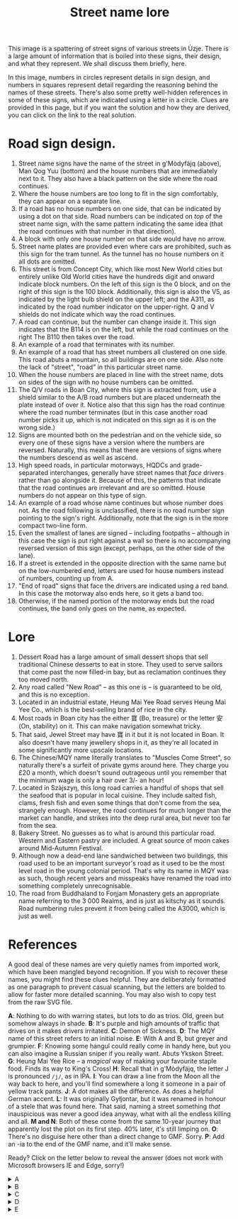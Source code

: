 #+Title: Street name lore

[[./img/street-name-bonanza.png]]

This image is a spattering of street signs of various streets in Ùzje.
There is a large amount of information that is boiled into these signs,
their design, and what they represent.
We shall discuss them briefly, here.

In this image, numbers in circles represent details in sign design,
and numbers in squares represent detail regarding
the reasoning behind the names of these streets.
There's also some pretty well-hidden references in some of these signs,
which are indicated using a letter in a circle.
Clues are provided in this page,
but if you want the solution and how they are derived,
you can click on the link to the real solution.

* Road sign design.
1. Street name signs have the name of the street in g'Mòdyfäjq (above),
   Man Qog Yuu (bottom) and the house numbers that are immediately next to it.
   They also have a black pattern on the side where the road continues.
2. Where the house numbers are too long to fit in the sign comfortably,
   they can appear on a separate line.
3. If a road has no house numbers on one side,
   that can be indicated by using a dot on that side.
   Road numbers can be indicated on /top/ of the street name sign,
   with the same pattern indicating the same idea
   (that the road continues with that number in that direction).
4. A block with only one house number on that side would have no arrow.
5. Street name plates are provided even where cars are prohibited,
   such as this sign for the tram tunnel.
   As the tunnel has no house numbers on it all dots are omitted.
6. This street is from Concept City,
   which like most New World cities but entirely unlike Old World cities
   have the hundreds digit and onward indicate block numbers.
   On the left of this sign is the 0 block,
   and on the right of this sign is the 100 block.
   Additionally, this sign is also the V5, 
   as indicated by the light bulb shield on the upper left;
   and the A311, as indicated by the road number indicator on the upper-right.
   Q and V shields do not indicate which way the road continues.
7. A road can continue, but the number can change inside it.
   This sign indicates that the B114 is on the left, 
   but while the road continues on the right
   The B110 then takes over the road.
8. An example of a road that terminates with its number.
9. An example of a road that has street numbers all clustered on one side.
   This road abuts a mountain, so all buildings are on one side.
   Also note the lack of "street", "road" in this particular street name.
10. When the house numbers are placed in line with the street name,
    dots on sides of the sign with no house numbers can be omitted.
11. The Q/V roads in Boan City, where this sign is extracted from,
    use a shield similar to the A/B road numbers 
    but are placed underneath the plate instead of over it.
    Notice also that this sign has the road continue
    where the road number terminates
    (but in this case another road number picks it up,
    which is not indicated on this sign as it is on the wrong side.)
12. Signs are mounted both on the pedestrian and on the vehicle side,
    so every one of these signs have a version where the numbers are reversed.
    Naturally, this means that there are versions of signs
    where the numbers descend as well as ascend.
13. High speed roads, in particular motorways, HQDCs 
    and grade-separated interchanges,
    generally have street names that /face/ drivers rather than go alongside it.
    Because of this, the patterns that indicate that the road continues
    are irrelevant and are so omitted.
    House numbers do not appear on this type of sign.
14. An example of a road whose name continues but whose number does not.
    As the road following is unclassified,
    there is no road number sign pointing to the sign's right.
    Additionally, note that the sign is in the more compact two-line form.
15. Even the smallest of lanes are signed -- including footpaths --
    although in this case the sign is put right against a wall
    so there is no accompanying reversed version of this sign
    (except, perhaps, on the other side of the lane).
16. If a street is extended in the opposite direction with the same name
    but on the low-numbered end,
    letters are used for house numbers instead of numbers, counting up from A.
17. "End of road" signs that face the drivers are indicated using a red band.
    In this case the motorway also ends here, so it gets a band too.
18. Otherwise, if the named portion of the motorway ends but the road continues,
    the band only goes on the name, as expected.

* Lore
1. Dessert Road has a large amount of small dessert shops
   that sell traditional Chinese desserts to eat in store.
   They used to serve sailors that come past the now filled-in bay,
   but as reclamation continues they too moved north.
2. Any road called "New Road" -- as this one is --
   is guaranteed to be old, and this is no exception.
3. Located in an industrial estate, 
   Heung Mai Yee Road serves Heung Mai Yee Co.,
   which is the best-selling brand of rice in the city.
4. Most roads in Boan city has the either 寶 (Bo, treasure)
   or the letter 安 (On, stability) on it.
   This can make navigation somewhat tricky.
5. That said, Jewel Street may have 寶 in it but it is not located in Boan.
   It also doesn't have many jewellery shops in it,
   as they're all located in some significantly more upscale locations.
6. The Chinese/MQY name literally translates to "Muscles Come Street",
   so naturally there's a surfeit of private gyms around here.
   They charge you £20 a month, which doesn't sound outrageous
   until you remember that the minimum wage is only a hair over 3/- an hour!
7. Located in Szàjszyŋ, this long road carries a handful of shops
   that sell the seafood that is popular in local cuisine.
   They include salted fish, clams, fresh fish
   and even some things that don't come from the sea, strangely enough.
   However, the road continues for much longer than the market can handle,
   and strikes into the deep rural area, but never too far from the sea.
8. Bakery Street. No guesses as to what is around this particular road.
   Western and Eastern pastry are included.
   A great source of moon cakes around Mid-Autumn Festival.
9. Although now a dead-end lane sandwiched between two buildings,
   this road used to be an important surveyor's road
   as it used to be the most level road in the young colonial period.
   That's why its name in MQY was as such,
   though recent years and misspeaks have renamed the road
   into something completely unrecognisable.
10. The road from Buddhaland to Foŋjam Monastery
    gets an appropriate name referring to the 3 000 Realms,
    and is just as kitschy as it sounds.
    Road numbering rules prevent it from being called the A3000,
    which is just as well.

* References
A good deal of these names are very quietly names from imported work,
which have been mangled beyond recognition.
If you wish to recover these names, you might find these clues helpful.
They are deliberately formatted as one paragraph to prevent casual scanning,
but the letters are bolded to allow for faster more detailed scanning.
You may also wish to copy test from the raw SVG file.

*A*: Nothing to do with warring states, but lots to do as trios.
Old, green but somehow always in shade.
*B*: It's purple and high amounts of traffic that drives on it
makes drivers irritated.
*C*: Demon of Sickness.
*D*: The MQY name of this street refers to an initial noise.
*E*: With A and B, but greyer and grumpier.
*F*: Knowing some hangul could really come in handy here,
but you can also imagine a Russian sniper if you really want.
Abuts Ykskon Street.
*G*: Heung Mai Yee Rice -- a /magical/ way of making your favourite staple food.
Finds its way to King's Cross!
*H*: Recall that in g'Mòdyfäjq, the letter J is pronounced ~/j/~, as in IPA.
*I*: You can draw a line from the Moon all the way back to here,
and you'll find somewhere a long it someone in a pair of yellow track pants.
*J*: A dot makes all the difference. As does a helpful German accent.
*L*: It was originally Gyłjontar, but it was renamed in honour of a stele
that was found here. That said, naming a street something /that/ inauspicious
was never a good idea anyway, what with all the endless killing and all.
*M and N*: Both of these come from the same 10-year journey
that apparently lost the plot on its first step.
40% later, it's still limping on.
*O*: There's no disguise here other than a direct change to GMF. Sorry.
*P*: Add an -ia to the end of the GMF name, and it'll make sense.

Ready? Click on the letter below to reveal the answer
(does not work with Microsoft browsers IE and Edge, sorry!) 

#+BEGIN_EXPORT html
<details>
<summary>A</summary>
Pòlim ← Porrim Maryam, Homestuck.
That the characters are the reversed name of
<a href="https://en.wikipedia.org/wiki/Lian_Po">Lian Po</a>
(廉頗) is a distraction.
</details>

<details>
<summary>B</summary>
Gàmsi ← Gamzee Makara, Homestuck.
The characters mean "sweet business", which is a little bit relevant.
</details>

<details>
<summary>C</summary>
Jyxkcin ← Yik Chin ~ Echizen Ryōma, Prince of Tennis
Once misread as H-sen Byōma, and it stuck.
</details>

<details>
<summary>D</summary>
頭 (head) ← 初 (initial), both meaning first;
聲 (noise) ← 音 (voice), both meaning sound.
Therefore 頭聲 ~ 初音, which is the name of Hatsune Miku.
The GMF name, Qocnej, refers to this more direcltly.
</details>

<details>
<summary>E</summary>
頭 (head) ← 初 (initial), both meaning first;
聲 (noise) ← 音 (voice), both meaning sound.
Therefore 頭聲 ~ 初音, which is the name of Hatsune Miku.
The GMF name, Qocnej, refers to this more direcltly.
</details>
#+END_EXPORT
